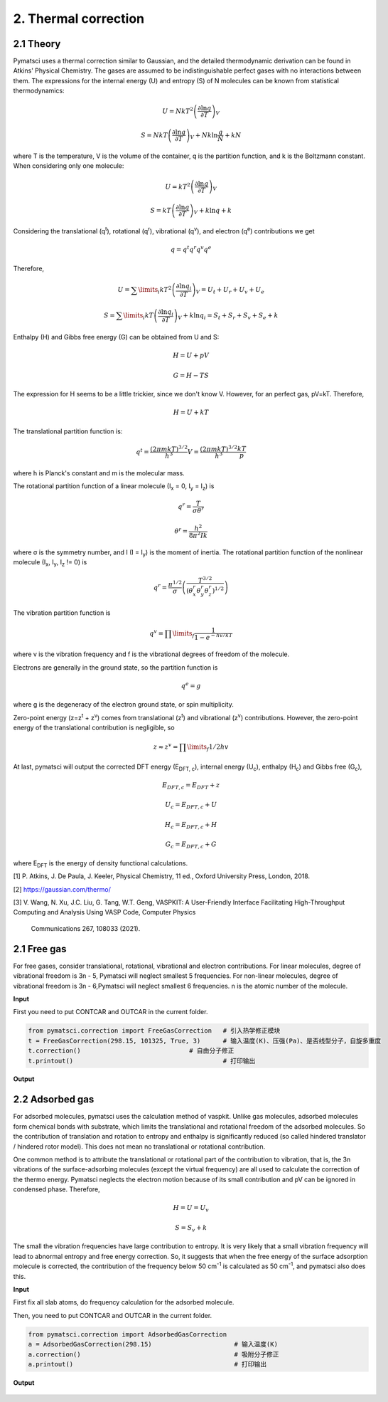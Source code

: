 2. Thermal correction
>>>>>>>>>>>>>>>>>>>>>


2.1 Theory
::::::::::

Pymatsci uses a thermal correction similar to Gaussian, and the detailed thermodynamic derivation can be found in Atkins' Physical Chemistry.
The gases are assumed to be indistinguishable perfect gases with no interactions between them. The expressions for the internal energy (U) and entropy (S) of N molecules can be known from statistical thermodynamics:

.. math::

   U = Nk{T^2}{\left( {\frac{{\partial \ln q}}{{\partial T}}} \right)_V}

.. math::

   S =NkT{\left( {\frac{{\partial \ln q}}{{\partial T}}} \right)_V} + Nk\ln \frac{q}{N} + kN

where T is the temperature, V is the volume of the container, q is the partition function, and k is the Boltzmann constant. When considering only one molecule:

.. math::

   U = k{T^2}{\left( {\frac{{\partial \ln q}}{{\partial T}}} \right)_V}

.. math::

   S =kT{\left( {\frac{{\partial \ln q}}{{\partial T}}} \right)_V} + k\ln q + k

Considering the translational (q\ :sup:`t`), rotational (q\ :sup:`r`), vibrational (q\ :sup:`v`), and electron (q\ :sup:`e`) contributions we get

.. math::

   q = {q^t}{q^r}{q^v}{q^e}

Therefore,

.. math::


   U = {\sum\limits_i {k{T^2}\left( {\frac{{\partial \ln {q_i}}}{{\partial T}}} \right)} _V} = {U_t} + {U_r} + {U_v} + {U_e}

.. math::


   S = {\sum\limits_i {kT\left( {\frac{{\partial \ln {q_i}}}{{\partial T}}} \right)} _V} + k\ln {q_i} = {S_t} + {S_r} + {S_v} + {S_e} + k

Enthalpy (H) and Gibbs free energy (G) can be obtained from U and S:

.. math::

   H = U + pV 

.. math::

   G = H - TS  

The expression for H seems to be a little trickier, since we don't know V. However, for an perfect gas, pV=kT. Therefore,

.. math::

   H = U + kT

The translational partition function is:

.. math::

   q^t = \frac{{(2{\pi}mkT)}^{3/2}}{h^3}V = \frac{{(2{\pi}mkT)}^{3/2}}{h^3}\frac{kT}p

where h is Planck's constant and m is the molecular mass. 

The rotational partition function of a linear molecule (I\ :sub:`x` = 0, I\ :sub:`y` = I\ :sub:`z`) is

.. math::

   {q^r} = \frac{T}{{\sigma {\theta ^r}}}

.. math::

   {\theta ^r} = \frac{{{h^2}}}{{8{\pi ^2}Ik}}

where σ is the symmetry number, and I (I = I\ :sub:`y`) is the moment of inertia. The rotational partition function of the nonlinear molecule (I\ :sub:`x`, I\ :sub:`y`, I\ :sub:`z` != 0) is

.. math::

   q^r = \frac{{\pi}^{1/2}}{\sigma}\left(\frac{T^{3/2}}{(\theta _x^r\theta _y^r\theta _z^r)^{1/2}}\right)

The vibration partition function is

.. math::

   q^v = \prod\limits_f \frac{1}{1-{e^{-{hv/kT}}}} 

where v is the vibration frequency and f is the vibrational degrees of freedom of the molecule. 

Electrons are generally in the ground state, so the partition function is

.. math::

   q^e = g

where g is the degeneracy of the electron ground state, or spin multiplicity.

Zero-point energy (z=z\ :sup:`t` + z\ :sup:`v`) comes from translational (z\ :sup:`t`) and vibrational (z\ :sup:`v`) contributions. However, the zero-point energy of the translational contribution is negligible, so

.. math::

   z \approx z^v = \prod\limits_f 1/2hv

At last, pymatsci will output the corrected DFT energy (E\ :sub:`DFT, c`), internal energy (U\ :sub:`c`), enthalpy (H\ :sub:`c`) and Gibbs free (G\ :sub:`c`),  

.. math::

   E_{DFT, c} = E_{DFT} + z 

.. math::

   U_c = E_{DFT, c} + U

.. math::

   H_c = E_{DFT, c} + H

.. math::

   G_c = E_{DFT, c} + G

where E\ :sub:`DFT` is the energy of density functional calculations.

[1] P. Atkins, J. De Paula, J. Keeler, Physical Chemistry, 11 ed., Oxford University Press, London, 2018.

[2] https://gaussian.com/thermo/

[3] V. Wang, N. Xu, J.C. Liu, G. Tang, W.T. Geng, VASPKIT: A User-Friendly Interface Facilitating High-Throughput Computing and Analysis Using VASP Code, Computer Physics 

 Communications 267, 108033 (2021).

2.1 Free gas
::::::::::::

For free gases, consider translational, rotational, vibrational and electron contributions. For linear molecules, degree of vibrational freedom is 3n - 5, Pymatsci will neglect smallest 5 frequencies. For non-linear molecules, degree of vibrational freedom is 3n - 6,Pymatsci will neglect smallest 6 frequencies. n is the atomic number of the molecule.

**Input**

First you need to put CONTCAR and OUTCAR in the current folder.

.. code:: python

   from pymatsci.correction import FreeGasCorrection   # 引入热学修正模块
   t = FreeGasCorrection(298.15, 101325, True, 3)      # 输入温度(K)、压强(Pa)、是否线型分子，自旋多重度
   t.correction()                             # 自由分子修正
   t.printout()                                        # 打印输出

**Output**

.. figure:: thermalcorrection/1.png
   :alt: 1

2.2 Adsorbed gas
::::::::::::::::

For adsorbed molecules, pymatsci uses the calculation method of vaspkit. Unlike gas molecules, adsorbed molecules form chemical bonds with substrate, which limits the translational and rotational freedom of the adsorbed molecules. So the contribution of translation and rotation to entropy and enthalpy is significantly reduced (so called hindered translator / hindered rotor model). This does not mean no translational or rotational contribution.

One common method is to attribute the translational or rotational part of the contribution to vibration, that is, the 3n vibrations of the surface-adsorbing molecules (except the virtual frequency) are all used to calculate the correction of the thermo energy. Pymatsci neglects the electron motion because of its small contribution and pV can be ignored in condensed phase. Therefore,

.. math::

   H = U = U_v

.. math::

   S = {S_v} + k

The small the vibration frequencies have large contribution to entropy. It is very likely that a small vibration frequency will lead to abnormal entropy and free energy correction. So, it suggests that when the free energy of the surface adsorption molecule is corrected, the contribution of the frequency below 50 cm\ :sup:`-1` is calculated as 50 cm\ :sup:`-1`, and pymatsci also does this. 


**Input**

First fix all slab atoms, do frequency calculation for the adsorbed molecule.

Then, you need to put CONTCAR and OUTCAR in the current folder.

.. code:: python

   from pymatsci.correction import AdsorbedGasCorrection  
   a = AdsorbedGasCorrection(298.15)                      # 输入温度(K)
   a.correction()                                         # 吸附分子修正
   a.printout()                                           # 打印输出

**Output**

.. figure:: thermalcorrection/2.png
   :alt: 2

 
